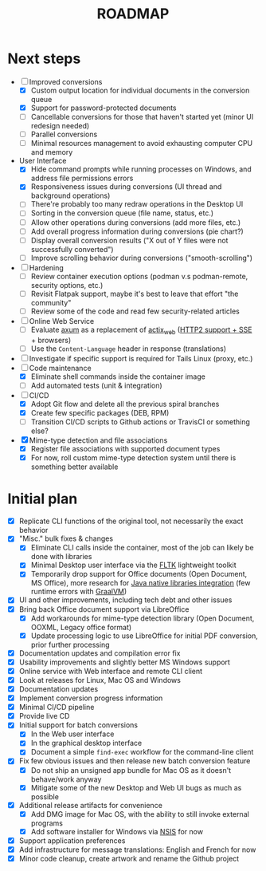 #+TITLE: ROADMAP

* Next steps

- [-] Improved conversions
  - [X] Custom output location for individual documents in the conversion queue
  - [X] Support for password-protected documents
  - [ ] Cancellable conversions for those that haven't started yet (minor UI redesign needed)
  - [ ] Parallel conversions
  - [ ] Minimal resources management to avoid exhausting computer CPU and memory
- User Interface
  - [X] Hide command prompts while running processes on Windows, and address file permissions errors
  - [X] Responsiveness issues during conversions (UI thread and background operations)
  - [ ] There're probably too many redraw operations in the Desktop UI
  - [ ] Sorting in the conversion queue (file name, status, etc.)
  - [ ] Allow other operations during conversions (add more files, etc.)
  - [ ] Add overall progress information during conversions (pie chart?)
  - [ ] Display overall conversion results ("X out of Y files were not successfully converted")
  - [ ] Improve scrolling behavior during conversions ("smooth-scrolling")
- [ ] Hardening
  - [ ] Review container execution options (podman v.s podman-remote, security options, etc.)
  - [ ] Revisit Flatpak support, maybe it's best to leave that effort "the community" 
  - [ ] Review some of the code and read few security-related articles
- [ ] Online Web Service
  - [ ] Evaluate [[https://github.com/tokio-rs/axum][axum]] as a replacement of [[https://github.com/actix/actix-web][actix_web]] ([[https://ordina-jworks.github.io/event-driven/2021/04/23/SSE-with-HTTP2.html#http11-vs-http2][HTTP2 support + SSE]] + browsers)
  - [ ] Use the =Content-Language= header in response (translations)
- [ ] Investigate if specific support is required for Tails Linux (proxy, etc.)
- [-] Code maintenance
  - [X] Eliminate shell commands inside the container image
  - [ ] Add automated tests (unit & integration)
- [-] CI/CD
  - [X] Adopt Git flow and delete all the previous spiral branches
  - [X] Create few specific packages (DEB, RPM)
  - [ ] Transition CI/CD scripts to Github actions or TravisCI or something else?
- [X] Mime-type detection and file associations
  - [X] Register file associations with supported document types
  - [X] For now, roll custom mime-type detection system until there is something better available

* Initial plan

- [X] Replicate CLI functions of the original tool, not necessarily the exact behavior
- [X] "Misc." bulk fixes & changes
  - [X] Eliminate CLI calls inside the container, most of the job can likely be done with libraries
  - [X] Minimal Desktop user interface via the [[https://github.com/fltk-rs/fltk-rs][FLTK]] lightweight toolkit
  - [X] Temporarily drop support for Office documents (Open Document, MS Office), more research for [[https://github.com/rimerosolutions/rust-calls-java][Java native libraries integration]] (few runtime errors with [[https://www.oracle.com/java/graalvm/][GraalVM]])
- [X] UI and other improvements, including tech debt and other issues
- [X] Bring back Office document support via LibreOffice
  - [X] Add workarounds for mime-type detection library (Open Document, OOXML, Legacy office format)
  - [X] Update processing logic to use LibreOffice for initial PDF conversion, prior further processing
- [X] Documentation updates and compilation error fix
- [X] Usability improvements and slightly better MS Windows support
- [X] Online service with Web interface and remote CLI client
- [X] Look at releases for Linux, Mac OS and Windows
- [X] Documentation updates
- [X] Implement conversion progress information
- [X] Minimal CI/CD pipeline
- [X] Provide live CD
- [X] Initial support for batch conversions
  - [X] In the Web user interface
  - [X] In the graphical desktop interface
  - [X] Document a simple =find-exec= workflow for the command-line client
- [X] Fix few obvious issues and then release new batch conversion feature
  - [X] Do not ship an unsigned app bundle for Mac OS as it doesn't behave/work anyway
  - [X] Mitigate some of the new Desktop and Web UI bugs as much as possible
- [X] Additional release artifacts for convenience
  - [X] Add DMG image for Mac OS, with the ability to still invoke external programs
  - [X] Add software installer for Windows via [[https://nsis.sourceforge.io/Main_Page][NSIS]] for now
- [X] Support application preferences
- [X] Add infrastructure for message translations: English and French for now
- [X] Minor code cleanup, create artwork and rename the Github project
